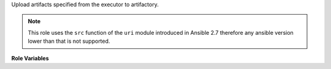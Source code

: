 Upload artifacts specified from the executor to artifactory.

.. note::
   This role uses the ``src`` function of the ``uri`` module
   introduced in Ansible 2.7 therefore any ansible version
   lower than that is not supported.

**Role Variables**

.. zuul:rolevar:: upload_artifactory_instances

   Complex argument that contains the information about credentials,
   fqdn and name. This argument is expected to come from a secret.

   .. zuul:rolevar:: upload_artifactory_instances.<name>.user

      User for authenticating.

   .. zuul:rolevar:: upload_artifactory_instances.<name>.password

      Password for authenticating.
      Has a lower precedense than ``api_key``.

   .. zuul:rolevar:: upload_artifactory_instances.<name>.api_key

      API key for authenticating.
      Has a higher precedense than ``password``.

   .. zuul:rolevar:: upload_artifactory_instances.<name>.fqdn

      Fully qualified domain name to the instance.

   .. zuul:rolevar:: upload_artifactory_instances.<name>.transport
      :default: https

      Set to ``http`` if the instance does not support https.

   .. zuul:rolevar:: force_basic_auth
      :default: false

      Set to ``true`` if the instance requires basic auth to be used.

.. zuul:rolevar:: upload_artifactory_manifest

   Dictionary of types of items to upload.
   Currently only supports ``artifacts``.

    .. zuul:rolevar:: artifacts

       Variable that contains a manifest of the artifacts that should be
       uploaded to a specific instance of artifactory. This is expected to
       be set during the build as a cached fact.

        .. code-block:: yaml

           artifacts:
             - name: tarball
               src: artifact.tar.gz
               dest: /destination/to/put/artifact/artifact.tar.gz
               instance: artifact-server1
               headers:
                 Content-Type: application/gzip

       The attributes available on an artifact are the following.

       .. zuul:rolevar:: name

          Name of the artifact.
          This will be displayed in the build page.

       .. zuul:rolevar:: src

          Path relative to ``{{ zuul.executor.work_root }}/artifacts/``.

       .. zuul:rolevar:: dest

          Destination where the artifact should be put in.

       .. zuul:rolevar:: instance

          Artifactory instance to place the artiface in, this is to
          choose which entry in :attr:`upload_artifactory_instances` to upload
          the artifact to.

       .. zuul:rolevar:: headers

          Any headers that should be passed to ansibles uri module
          when uploading.

       .. zuul:rolevar:: properties

          Properties to set in artifactory.

          Properties can be either strings or lists of strings.

          .. code-block:: yaml

             properties:
               property1: value1
               property2:
                 - value2
                 - value3

       .. zuul:rolevar:: metadata

          Any metadata that should be returned to Zuul together with the
          artifact link.
